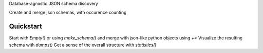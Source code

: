 Database-agnostic JSON schema discovery

Create and merge json schemas, with occurence counting


Quickstart
----------

Start with `Empty()` or using `make_schema()` and merge with json-like python objects using `+=`
Visualize the resulting schema with `dumps()`
Get a sense of the overall structure with `statistics()`